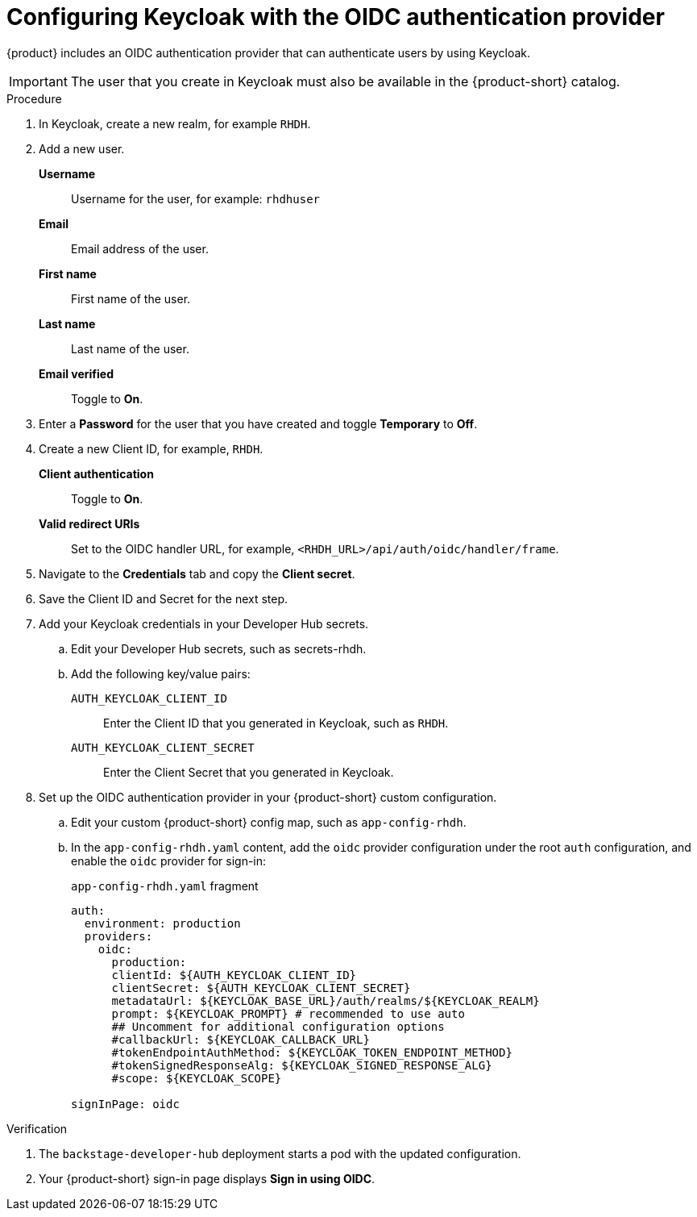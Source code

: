 [id="proc-configuring-keycloak-with-oidc_{context}"]

= Configuring Keycloak with the OIDC authentication provider

//You can use Keycloak to authenticate with {product-short} using the OIDC authentication provider. 

{product} includes an OIDC authentication provider that can authenticate users by using Keycloak.



[IMPORTANT]
====
The user that you create in Keycloak must also be available in the {product-short} catalog.
====
////
.Prerequistes
. You configured {product-short} with a custom config map and secret.

.Procedure
////

.Procedure
. In Keycloak, create a new realm, for example `RHDH`.
. Add a new user.

*Username*:: Username for the user, for example: `rhdhuser`
*Email*:: Email address of the user.
*First name*:: First name of the user.
*Last name*:: Last name of the user.
*Email verified*:: Toggle to *On*.

. Enter a *Password* for the user that you have created and toggle *Temporary* to *Off*.

. Create a new Client ID, for example, `RHDH`.

*Client authentication*:: Toggle to *On*.
*Valid redirect URIs*:: Set to the OIDC handler URL, for example, `<RHDH_URL>/api/auth/oidc/handler/frame`.

. Navigate to the *Credentials* tab and copy the *Client secret*.

. Save the Client ID and Secret for the next step.

. Add your Keycloak credentials in your Developer Hub secrets.

.. Edit your Developer Hub secrets, such as secrets-rhdh.

.. Add the following key/value pairs:

`AUTH_KEYCLOAK_CLIENT_ID`:: Enter the Client ID that you generated in Keycloak, such as `RHDH`.

`AUTH_KEYCLOAK_CLIENT_SECRET`:: Enter the Client Secret that you generated in Keycloak.

. Set up the OIDC authentication provider in your {product-short} custom configuration.
+
.. Edit your custom {product-short} config map, such as `app-config-rhdh`.
+
.. In the `app-config-rhdh.yaml` content, add the `oidc` provider configuration under the root `auth` configuration, and enable the `oidc` provider for sign-in:
+
.`app-config-rhdh.yaml` fragment
[source,yaml,subs="+quotes,+attributes"]
----
auth:
  environment: production
  providers:
    oidc:
      production:
      clientId: ${AUTH_KEYCLOAK_CLIENT_ID}
      clientSecret: ${AUTH_KEYCLOAK_CLIENT_SECRET}
      metadataUrl: ${KEYCLOAK_BASE_URL}/auth/realms/${KEYCLOAK_REALM}
      prompt: ${KEYCLOAK_PROMPT} # recommended to use auto
      ## Uncomment for additional configuration options
      #callbackUrl: ${KEYCLOAK_CALLBACK_URL}
      #tokenEndpointAuthMethod: ${KEYCLOAK_TOKEN_ENDPOINT_METHOD}
      #tokenSignedResponseAlg: ${KEYCLOAK_SIGNED_RESPONSE_ALG}
      #scope: ${KEYCLOAK_SCOPE}

signInPage: oidc
----

.Verification

. The `backstage-developer-hub` deployment starts a pod with the updated configuration.
. Your {product-short} sign-in page displays *Sign in using OIDC*.